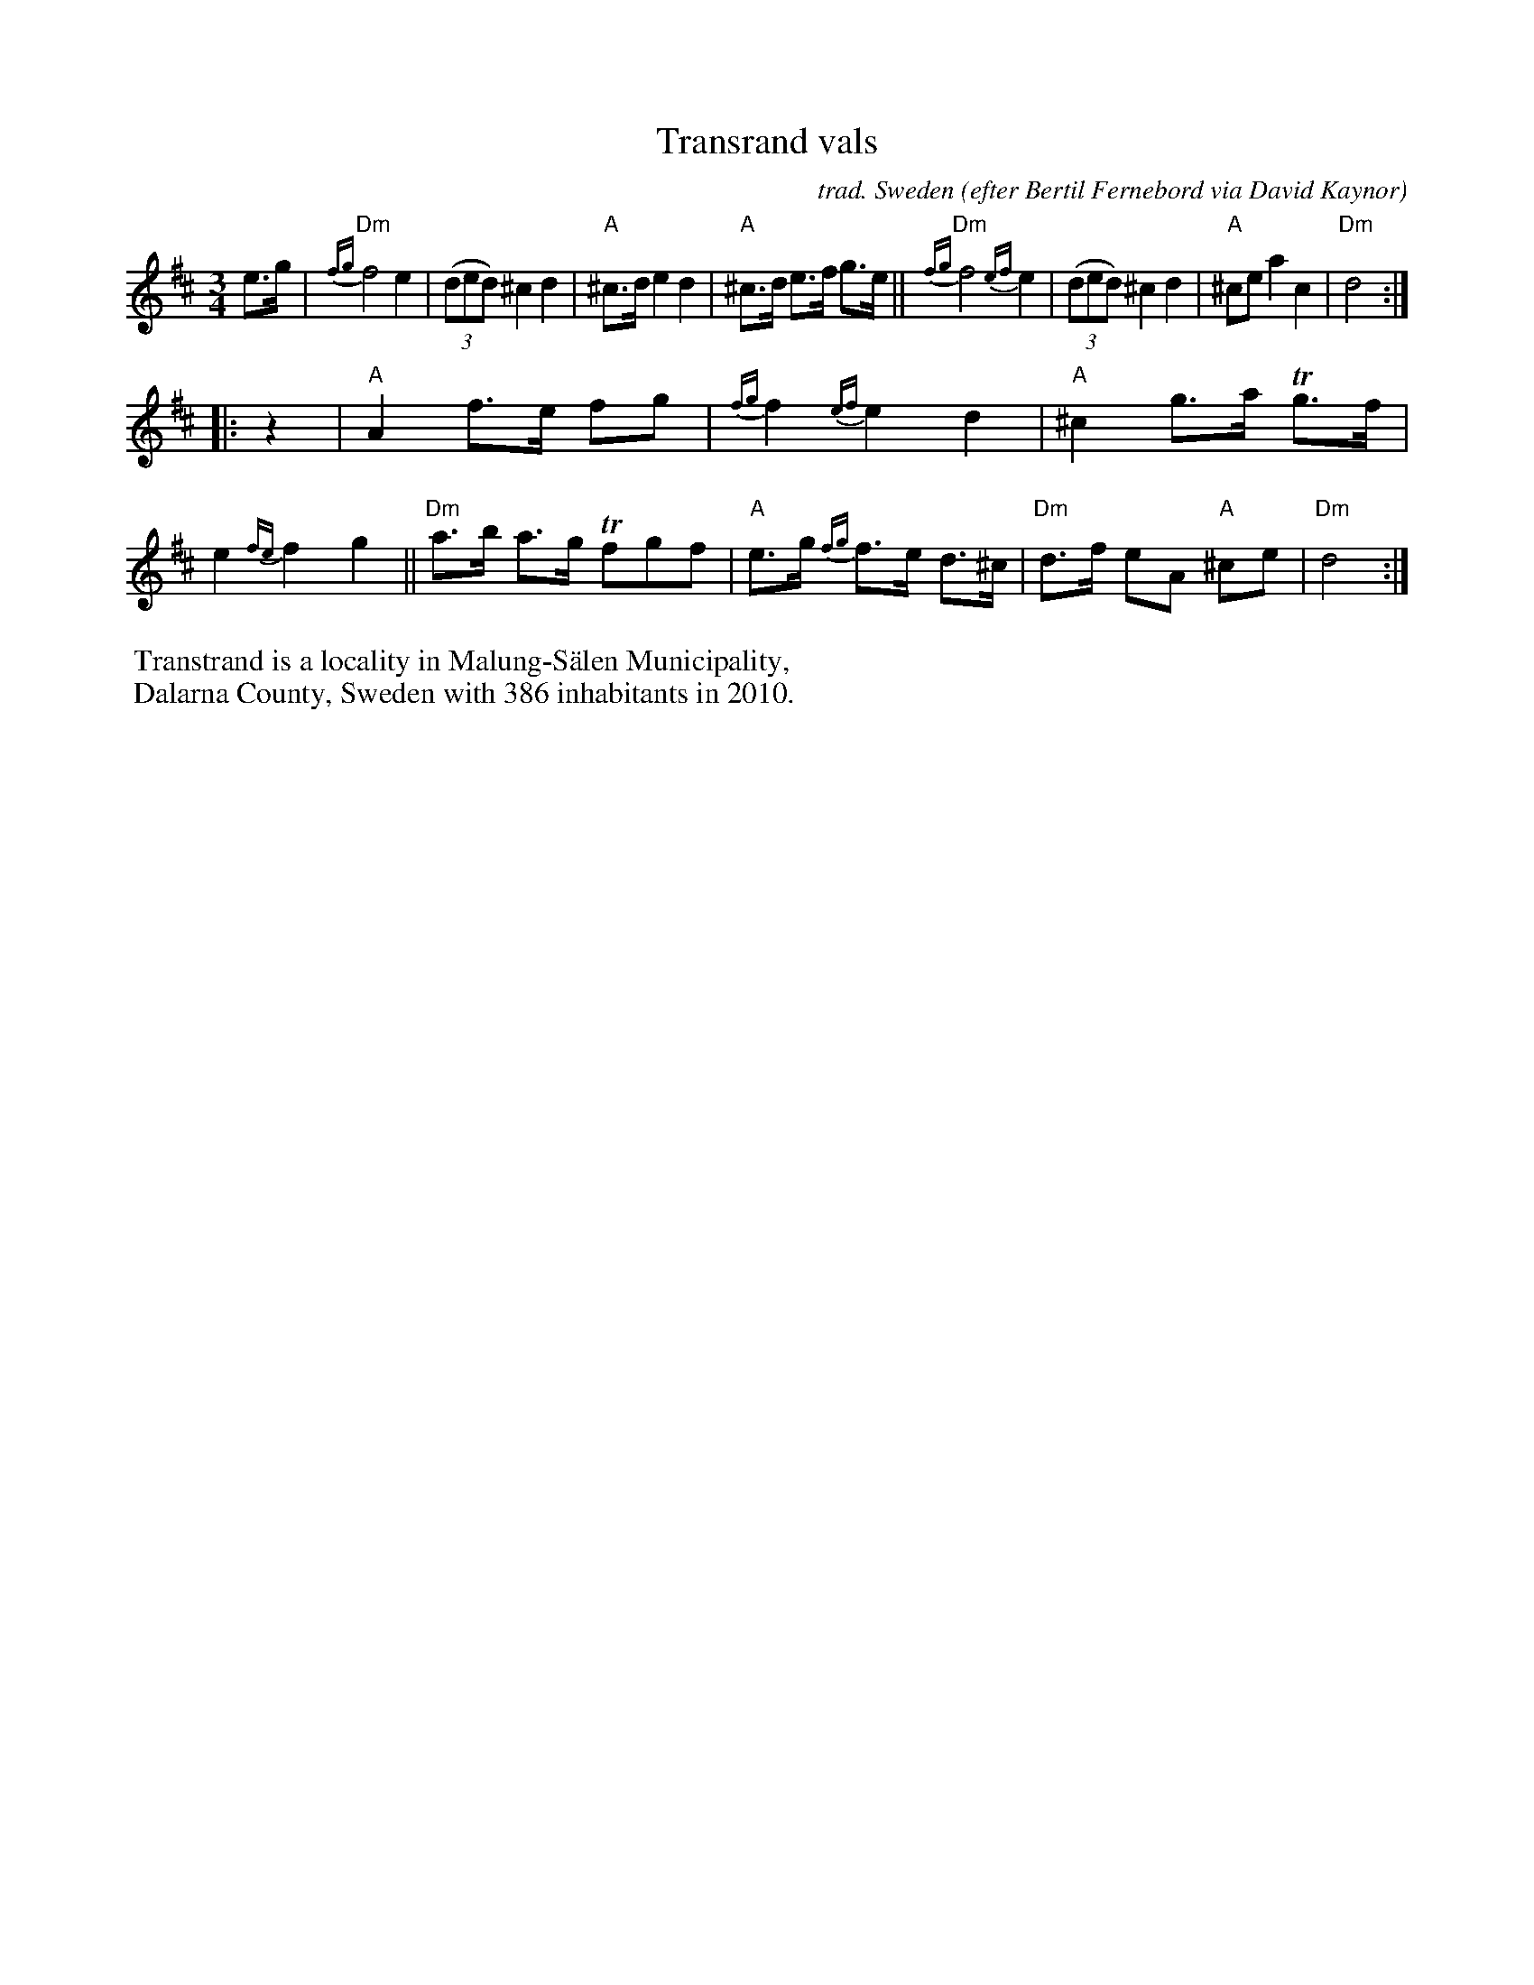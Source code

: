 X: 1
T: Transrand vals
C: trad. Sweden
O: efter Bertil Fernebord via David Kaynor
R: waltz
S: The Waltz Book II p.60
Z: 2022 John Chambers <jc:trillian.mit.edu>
M: 3/4
L: 1/8
K: D
e>g |\
"Dm"{fg}f4 e2 | (3(ded) ^c2 d2 |"A"^c>d e2 d2 | "A"^c>d e>f g>e ||\
"Dm"{fg}f4 {ef}e2 | (3(ded) ^c2 d2 |"A"^ce a2 c2 | "Dm"d4 :|
|: z2 |\
"A"A2 f>e fg | {fg}f2 {ef}e2 d2 | "A"^c2 g>a Tg>f | e2 {fe}f2 g2 ||\
"Dm"a>b a>g Tfgf | "A"e>g {fg}f>e d>^c | "Dm"d>f eA "A"^ce | "Dm"d4 :|
%%begintext
%% Transtrand is a locality in Malung-Sälen Municipality,
%% Dalarna County, Sweden with 386 inhabitants in 2010.
%%endtext
